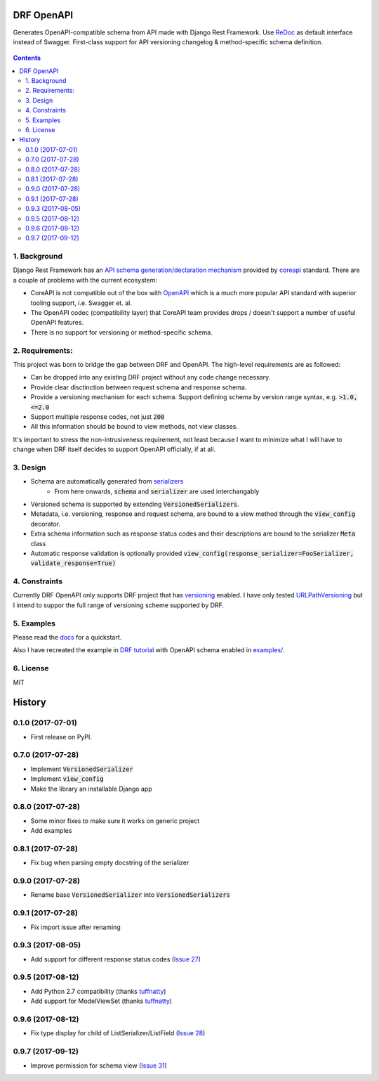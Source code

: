 ===========
DRF OpenAPI
===========


.. image:: https://img.shields.io/pypi/v/drf_openapi.svg
        :target: https://pypi.python.org/pypi/drf_openapi

.. image:: https://img.shields.io/travis/limdauto/drf_openapi.svg
        :target: https://travis-ci.org/limdauto/drf_openapi

.. image:: https://readthedocs.org/projects/drf-openapi/badge/?version=latest
        :target: https://drf-openapi.readthedocs.io/en/latest/?badge=latest
        :alt: Documentation Status

.. image:: https://pyup.io/repos/github/limdauto/drf_openapi/shield.svg
        :target: https://pyup.io/repos/github/limdauto/drf_openapi/
        :alt: Updates

.. image:: https://badges.gitter.im/drf_openapi/Lobby.svg
        :target: https://gitter.im/drf_openapi/Lobby?utm_source=badge&utm_medium=badge&utm_campaign=pr-badge&utm_content=badge
        :alt: Join the chat at https://gitter.im/drf_openapi/Lobby


Generates OpenAPI-compatible schema from API made with Django Rest Framework. Use `ReDoc <https://github.com/Rebilly/ReDoc>`_ as default interface instead of Swagger.
First-class support for API versioning changelog & method-specific schema definition.

.. figure:: https://raw.githubusercontent.com/limdauto/drf_openapi/master/images/screenshot.png
    :scale: 80%

.. contents::

1. Background
---------------

Django Rest Framework has an `API schema generation/declaration mechanism <http://www.django-rest-framework.org/api-guide/schemas/>`_ provided by
`coreapi <http://www.coreapi.org/>`_ standard. There are a couple of problems with the current ecosystem:

- CoreAPI is not compatible out of the box with `OpenAPI <https://www.openapis.org/>`_ which is a much more popular API standard with superior tooling support, i.e. Swagger et. al.
- The OpenAPI codec (compatibility layer) that CoreAPI team provides drops / doesn't support a number of useful OpenAPI features.
- There is no support for versioning or method-specific schema.

2. Requirements:
-------------------

This project was born to bridge the gap between DRF and OpenAPI. The high-level requirements are as followed:

- Can be dropped into any existing DRF project without any code change necessary.
- Provide clear disctinction between request schema and response schema.
- Provide a versioning mechanism for each schema. Support defining schema by version range syntax, e.g. :code:`>1.0, <=2.0`
- Support multiple response codes, not just :code:`200`
- All this information should be bound to view methods, not view classes.

It's important to stress the non-intrusiveness requirement, not least because I want to minimize what I will have to change when
DRF itself decides to support OpenAPI officially, if at all.

3. Design
-------------

- Schema are automatically generated from `serializers <http://www.django-rest-framework.org/api-guide/serializers/>`_
    * From here onwards, :code:`schema` and :code:`serializer` are used interchangably
- Versioned schema is supported by extending :code:`VersionedSerializers`.
- Metadata, i.e. versioning, response and request schema, are bound to a view method through the :code:`view_config` decorator.
- Extra schema information such as response status codes and their descriptions are bound to the serializer :code:`Meta` class
- Automatic response validation is optionally provided :code:`view_config(response_serializer=FooSerializer, validate_response=True)`

4. Constraints
----------------

Currently DRF OpenAPI only supports DRF project that has `versioning <http://www.django-rest-framework.org/api-guide/versioning/#urlpathversioning>`_ enabled.
I have only tested `URLPathVersioning <http://www.django-rest-framework.org/api-guide/versioning/#urlpathversioning>`_ but I intend to suppor the full range of
versioning scheme supported by DRF.

5. Examples
------------

Please read the `docs <https://drf-openapi.readthedocs.io>`_ for a quickstart.

Also I have recreated the example in `DRF tutorial <http://www.django-rest-framework.org/tutorial/>`_ with OpenAPI schema enabled
in `<examples/>`_.

6. License
------------
MIT


=======
History
=======

0.1.0 (2017-07-01)
------------------

* First release on PyPI.

0.7.0 (2017-07-28)
------------------

* Implement :code:`VersionedSerializer`
* Implement :code:`view_config`
* Make the library an installable Django app

0.8.0 (2017-07-28)
------------------

* Some minor fixes to make sure it works on generic project
* Add examples

0.8.1 (2017-07-28)
------------------

* Fix bug when parsing empty docstring of the serializer

0.9.0 (2017-07-28)
------------------

* Rename base :code:`VersionedSerializer` into :code:`VersionedSerializers`

0.9.1 (2017-07-28)
------------------

* Fix import issue after renaming

0.9.3 (2017-08-05)
------------------

* Add support for different response status codes (`Issue 27 <https://github.com/limdauto/drf_openapi/issues/27>`_)

0.9.5 (2017-08-12)
------------------

* Add Python 2.7 compatibility (thanks `tuffnatty <https://github.com/limdauto/drf_openapi/pull/35>`_)
* Add support for ModelViewSet (thanks `tuffnatty <https://github.com/limdauto/drf_openapi/pull/36>`_)

0.9.6 (2017-08-12)
------------------

* Fix type display for child of ListSerializer/ListField (`Issue 28 <https://github.com/limdauto/drf_openapi/issues/28>`_)

0.9.7 (2017-09-12)
------------------

* Improve permission for schema view (`Issue 31 <https://github.com/limdauto/drf_openapi/issues/31>`_)


